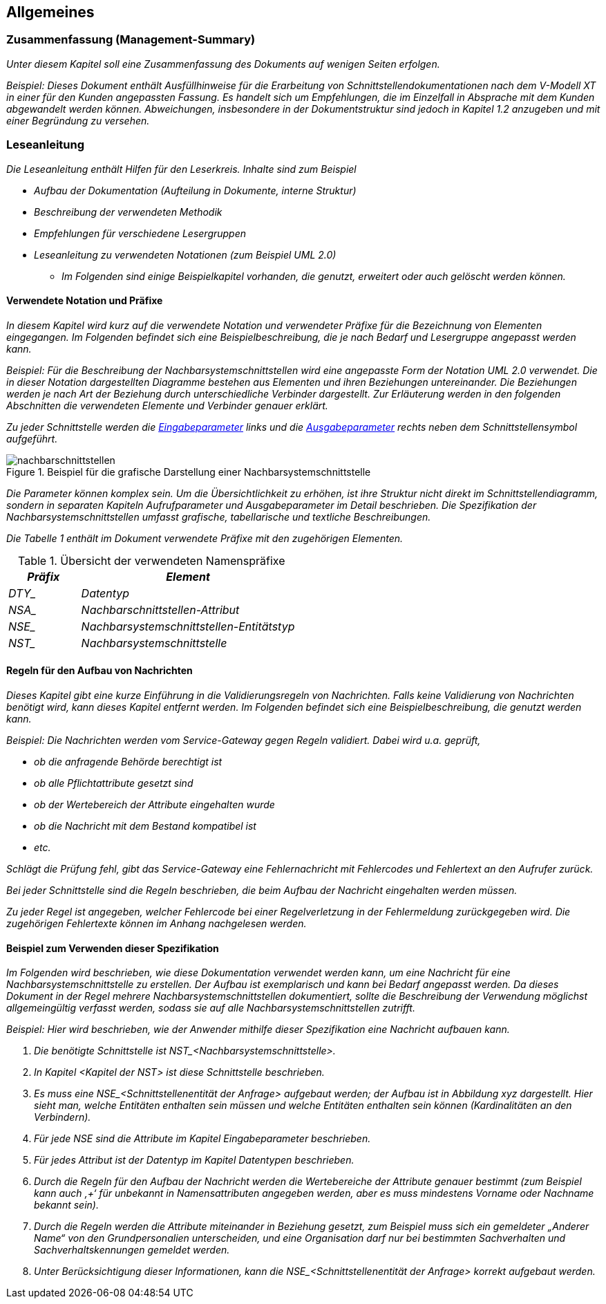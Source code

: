 // tag::inhalt[]

[[allgemeines]]
== Allgemeines

[[zusammenfassung-management-summary]]
=== Zusammenfassung (Management-Summary)

_Unter diesem Kapitel soll eine Zusammenfassung des Dokuments auf wenigen Seiten erfolgen._

_[.underline]#Beispiel:# Dieses Dokument enthält Ausfüllhinweise für die Erarbeitung von Schnittstellendokumentationen nach dem V-Modell XT in einer für den Kunden angepassten Fassung.
Es handelt sich um Empfehlungen, die im Einzelfall in Absprache mit dem Kunden abgewandelt werden können.
Abweichungen, insbesondere in der Dokumentstruktur sind jedoch in Kapitel_ _1.2 anzugeben und mit einer Begründung zu versehen._

[[leseanleitung]]
=== Leseanleitung

_Die Leseanleitung enthält Hilfen für den Leserkreis.
Inhalte sind zum Beispiel_

* _Aufbau der Dokumentation (Aufteilung in Dokumente, interne Struktur)_
* _Beschreibung der verwendeten Methodik_
* _Empfehlungen für verschiedene Lesergruppen_
* _Leseanleitung zu verwendeten Notationen (zum Beispiel UML 2.0)_
** _Im Folgenden sind einige Beispielkapitel vorhanden, die genutzt, erweitert oder auch gelöscht werden können._

[[verwendete-notation-praefixe]]
==== Verwendete Notation und Präfixe

_In diesem Kapitel wird kurz auf die verwendete Notation und verwendeter Präfixe für die Bezeichnung von Elementen eingegangen.
Im Folgenden befindet sich eine Beispielbeschreibung, die je nach Bedarf und Lesergruppe angepasst werden kann._

_[.underline]#Beispiel:# Für die Beschreibung der Nachbarsystemschnittstellen wird eine angepasste Form der Notation UML 2.0 verwendet.
Die in dieser Notation dargestellten Diagramme bestehen aus Elementen und ihren Beziehungen untereinander.
Die Beziehungen werden je nach Art der Beziehung durch unterschiedliche Verbinder dargestellt.
Zur Erläuterung werden in den folgenden Abschnitten die verwendeten Elemente und Verbinder genauer erklärt._

_Zu jeder Schnittstelle werden die xref:methodik:vorlage-schnittstellendokumentation/03-nachbarsystemschnittstellen.adoc#eingabeparameter[Eingabeparameter] links und die xref:methodik:vorlage-schnittstellendokumentation/03-nachbarsystemschnittstellen.adoc#ausgabeparameter[Ausgabeparameter] rechts neben dem Schnittstellensymbol aufgeführt._

.Beispiel für die grafische Darstellung einer Nachbarsystemschnittstelle
image::vorlage-schnittstellendokumentation/nachbarschnittstellen.png[]

_Die Parameter können komplex sein.
Um die Übersichtlichkeit zu erhöhen, ist ihre Struktur nicht direkt im Schnittstellendiagramm, sondern in separaten Kapiteln Aufrufparameter und Ausgabeparameter im Detail beschrieben.
Die Spezifikation der Nachbarsystemschnittstellen umfasst grafische, tabellarische und textliche Beschreibungen._

_Die Tabelle 1 enthält im Dokument verwendete Präfixe mit den zugehörigen Elementen._


.Übersicht der verwendeten Namenspräfixe
[cols="2,6", options="header"]
|===
|*_Präfix_* |*_Element_*
|_DTY__ |_Datentyp_
|_NSA__ |_Nachbarschnittstellen-Attribut_
|_NSE__ |_Nachbarsystemschnittstellen-Entitätstyp_
|_NST__ |_Nachbarsystemschnittstelle_
|===


[[regeln-den-aufbau-von-nachrichten]]
==== Regeln für den Aufbau von Nachrichten

_Dieses Kapitel gibt eine kurze Einführung in die Validierungsregeln von Nachrichten.
Falls keine Validierung von Nachrichten benötigt wird, kann dieses Kapitel entfernt werden.
Im Folgenden befindet sich eine Beispielbeschreibung, die genutzt werden kann._

_[.underline]#Beispiel#: Die Nachrichten werden vom Service-Gateway gegen Regeln validiert.
Dabei wird u.a. geprüft,_

* _ob die anfragende Behörde berechtigt ist_
* _ob alle Pflichtattribute gesetzt sind_
* _ob der Wertebereich der Attribute eingehalten wurde_
* _ob die Nachricht mit dem Bestand kompatibel ist_
* _etc._

_Schlägt die Prüfung fehl, gibt das Service-Gateway eine Fehlernachricht mit Fehlercodes und Fehlertext an den Aufrufer zurück._

_Bei jeder Schnittstelle sind die Regeln beschrieben, die beim Aufbau der Nachricht eingehalten werden müssen._

_Zu jeder Regel ist angegeben, welcher Fehlercode bei einer Regelverletzung in der Fehlermeldung zurückgegeben wird.
Die zugehörigen Fehlertexte können im Anhang nachgelesen werden._

[[beispiel-zum-verwendenser-spezifikation]]
==== Beispiel zum Verwenden dieser Spezifikation

_Im Folgenden wird beschrieben, wie diese Dokumentation verwendet werden kann, um eine Nachricht für eine Nachbarsystemschnittstelle zu erstellen.
Der Aufbau ist exemplarisch und kann bei Bedarf angepasst werden.
Da dieses Dokument in der Regel mehrere Nachbarsystemschnittstellen dokumentiert, sollte die Beschreibung der Verwendung möglichst allgemeingültig verfasst werden, sodass sie auf alle Nachbarsystemschnittstellen zutrifft._

_[.underline]#Beispiel#: Hier wird beschrieben, wie der Anwender mithilfe dieser Spezifikation eine Nachricht aufbauen kann._

[arabic]
. _Die benötigte Schnittstelle ist +NST_<Nachbarsystemschnittstelle>+._
. _In Kapitel <Kapitel der NST> ist diese Schnittstelle beschrieben._
. _Es muss eine +NSE_<Schnittstellenentität+ der Anfrage> aufgebaut werden;
der Aufbau ist in Abbildung xyz dargestellt.
Hier sieht man, welche Entitäten enthalten sein müssen und welche Entitäten enthalten sein können (Kardinalitäten an den Verbindern)._
. _Für jede NSE sind die Attribute im Kapitel Eingabeparameter beschrieben._
. _Für jedes Attribut ist der Datentyp im Kapitel Datentypen beschrieben._
. _Durch die Regeln für den Aufbau der Nachricht werden die Wertebereiche der Attribute genauer bestimmt (zum Beispiel kann auch ‚+‘ für unbekannt in Namensattributen angegeben werden, aber es muss mindestens Vorname oder Nachname bekannt sein)._
. _Durch die Regeln werden die Attribute miteinander in Beziehung gesetzt, zum Beispiel muss sich ein gemeldeter „Anderer Name“ von den Grundpersonalien unterscheiden, und eine Organisation darf nur bei bestimmten Sachverhalten und Sachverhaltskennungen gemeldet werden._
. _Unter Berücksichtigung dieser Informationen, kann die +NSE_<Schnittstellenentität+ der Anfrage> korrekt aufgebaut werden._

// end::inhalt[]

